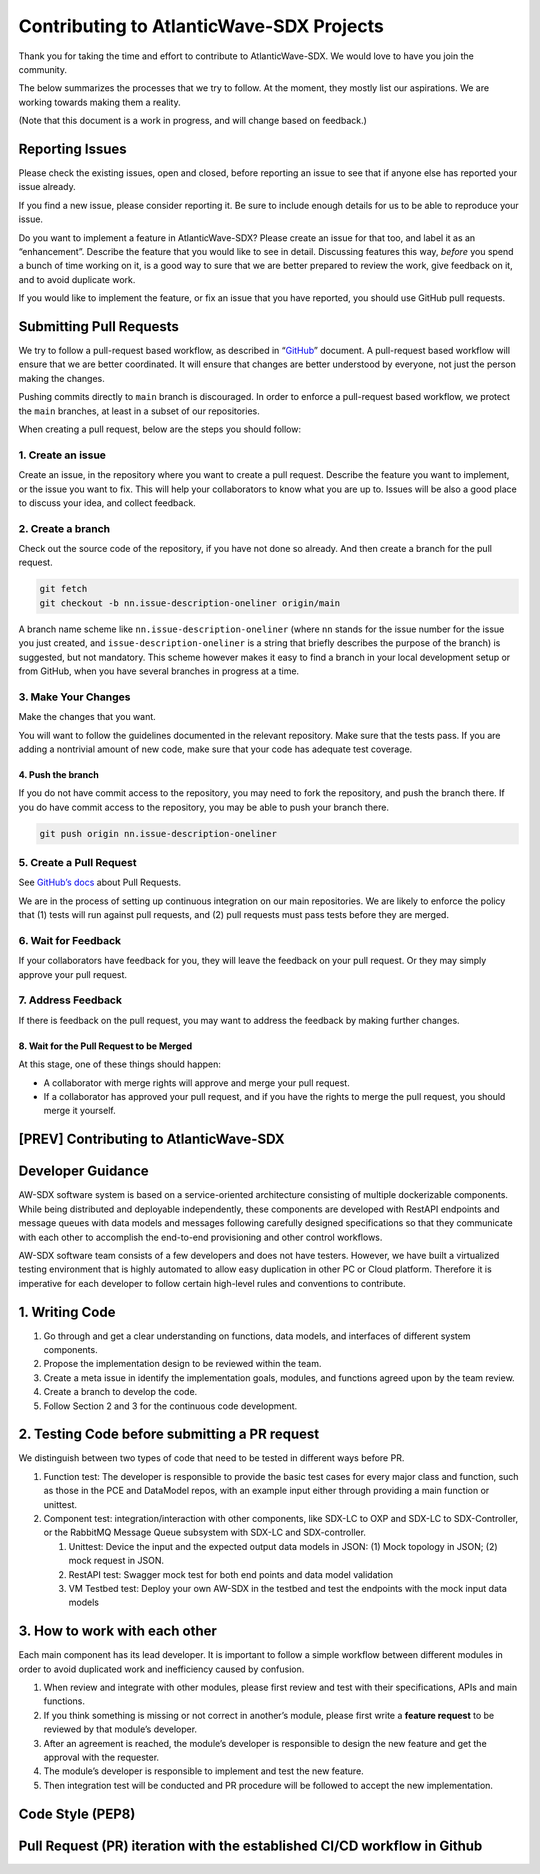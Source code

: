 =========================================
Contributing to AtlanticWave-SDX Projects
=========================================

Thank you for taking the time and effort to contribute to
AtlanticWave-SDX. We would love to have you join the community.

The below summarizes the processes that we try to follow. At the moment,
they mostly list our aspirations. We are working towards making them a
reality.

(Note that this document is a work in progress, and will change based on
feedback.)

Reporting Issues
================

Please check the existing issues, open and closed, before reporting an
issue to see that if anyone else has reported your issue already.

If you find a new issue, please consider reporting it. Be sure to
include enough details for us to be able to reproduce your issue.

Do you want to implement a feature in AtlanticWave-SDX? Please create an
issue for that too, and label it as an “enhancement”. Describe the
feature that you would like to see in detail. Discussing features this
way, *before* you spend a bunch of time working on it, is a good way to
sure that we are better prepared to review the work, give feedback on
it, and to avoid duplicate work.

If you would like to implement the feature, or fix an issue that you
have reported, you should use GitHub pull requests.

Submitting Pull Requests
========================

We try to follow a pull-request based workflow, as described in
“`GitHub <https://docs.github.com/en/get-started/quickstart/github-flow>`__”
document. A pull-request based workflow will ensure that we are better
coordinated. It will ensure that changes are better understood by
everyone, not just the person making the changes.

Pushing commits directly to ``main`` branch is discouraged. In order to
enforce a pull-request based workflow, we protect the ``main`` branches,
at least in a subset of our repositories.

When creating a pull request, below are the steps you should follow:

1. Create an issue
------------------   

Create an issue, in the repository where you want to create a pull
request. Describe the feature you want to implement, or the issue you
want to fix. This will help your collaborators to know what you are up
to. Issues will be also a good place to discuss your idea, and collect
feedback.

2. Create a branch
------------------

Check out the source code of the repository, if you have not done so
already. And then create a branch for the pull request.

.. code:: console

   git fetch
   git checkout -b nn.issue-description-oneliner origin/main

A branch name scheme like ``nn.issue-description-oneliner`` (where
``nn`` stands for the issue number for the issue you just created, and
``issue-description-oneliner`` is a string that briefly describes the
purpose of the branch) is suggested, but not mandatory. This scheme
however makes it easy to find a branch in your local development setup
or from GitHub, when you have several branches in progress at a time.

3. Make Your Changes
--------------------   

Make the changes that you want.

You will want to follow the guidelines documented in the relevant
repository. Make sure that the tests pass. If you are adding a
nontrivial amount of new code, make sure that your code has adequate
test coverage.

4. Push the branch
~~~~~~~~~~~~~~~~~~

If you do not have commit access to the repository, you may need to fork
the repository, and push the branch there. If you do have commit access
to the repository, you may be able to push your branch there.

.. code:: console

   git push origin nn.issue-description-oneliner

5. Create a Pull Request
------------------------   

See `GitHub’s
docs <https://docs.github.com/en/pull-requests/collaborating-with-pull-requests/proposing-changes-to-your-work-with-pull-requests/creating-a-pull-request>`__
about Pull Requests.

We are in the process of setting up continuous integration on our main
repositories. We are likely to enforce the policy that (1) tests will
run against pull requests, and (2) pull requests must pass tests before
they are merged.

6. Wait for Feedback
--------------------   

If your collaborators have feedback for you, they will leave the
feedback on your pull request. Or they may simply approve your pull
request.

7. Address Feedback
-------------------   

If there is feedback on the pull request, you may want to address the
feedback by making further changes.

8. Wait for the Pull Request to be Merged
~~~~~~~~~~~~~~~~~~~~~~~~~~~~~~~~~~~~~~~~~

At this stage, one of these things should happen:

-  A collaborator with merge rights will approve and merge your pull
   request.

-  If a collaborator has approved your pull request, and if you have the
   rights to merge the pull request, you should merge it yourself.


[PREV] Contributing to AtlanticWave-SDX
=======================================

Developer Guidance
==================

AW-SDX software system is based on a service-oriented architecture
consisting of multiple dockerizable components. While being distributed
and deployable independently, these components are developed with
RestAPI endpoints and message queues with data models and messages
following carefully designed specifications so that they communicate
with each other to accomplish the end-to-end provisioning and other
control workflows.

AW-SDX software team consists of a few developers and does not have
testers. However, we have built a virtualized testing environment that
is highly automated to allow easy duplication in other PC or Cloud
platform. Therefore it is imperative for each developer to follow
certain high-level rules and conventions to contribute.

1. Writing Code
===============

1. Go through and get a clear understanding on functions, data models,
   and interfaces of different system components.

2. Propose the implementation design to be reviewed within the team.

3. Create a meta issue in identify the implementation goals, modules,
   and functions agreed upon by the team review.

4. Create a branch to develop the code.

5. Follow Section 2 and 3 for the continuous code development.


2. Testing Code before submitting a PR request
==============================================

We distinguish between two types of code that need to be tested in
different ways before PR.

1. Function test: The developer is responsible to provide the basic
   test cases for every major class and function, such as those in the
   PCE and DataModel repos, with an example input either through
   providing a main function or unittest.

2. Component test: integration/interaction with other components, like
   SDX-LC to OXP and SDX-LC to SDX-Controller, or the RabbitMQ Message
   Queue subsystem with SDX-LC and SDX-controller.

   1. Unittest: Device the input and the expected output data models
      in JSON: (1) Mock topology in JSON; (2) mock request in JSON.

   2. RestAPI test: Swagger mock test for both end points and data
      model validation

   3. VM Testbed test: Deploy your own AW-SDX in the testbed and test
      the endpoints with the mock input data models


3. How to work with each other
==============================

Each main component has its lead developer. It is important to follow
a simple workflow between different modules in order to avoid
duplicated work and inefficiency caused by confusion.

1. When review and integrate with other modules, please first review
   and test with their specifications, APIs and main functions.

2. If you think something is missing or not correct in another’s
   module, please first write a **feature request** to be reviewed by
   that module’s developer.

3. After an agreement is reached, the module’s developer is
   responsible to design the new feature and get the approval with the
   requester.

4. The module’s developer is responsible to implement and test the new
   feature.

5. Then integration test will be conducted and PR procedure will be
   followed to accept the new implementation.


Code Style (PEP8)
=================


Pull Request (PR) iteration with the established CI/CD workflow in Github
=========================================================================



